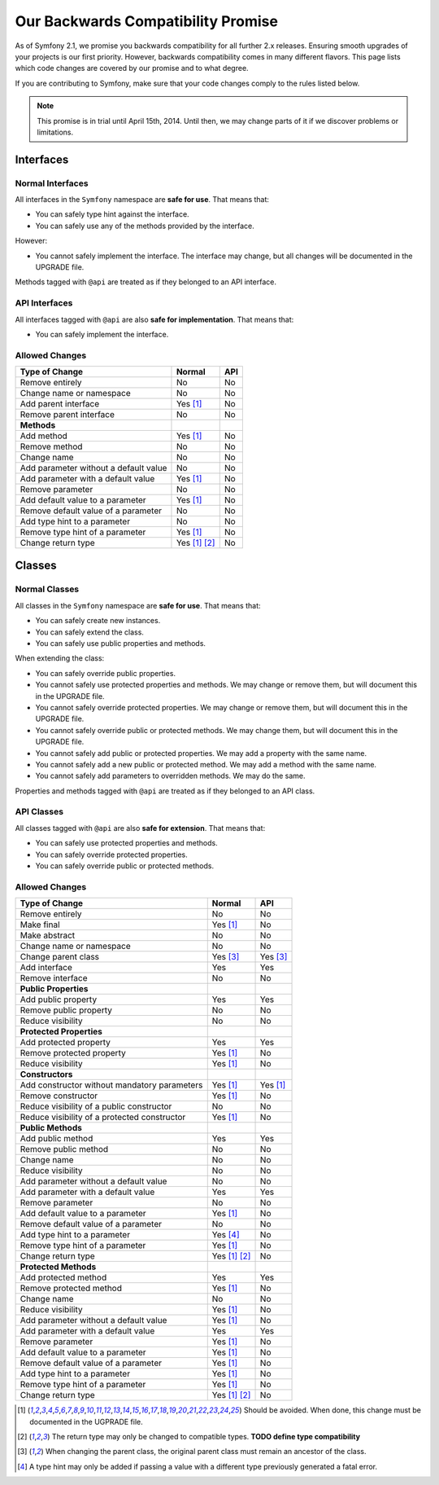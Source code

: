 Our Backwards Compatibility Promise
===================================

As of Symfony 2.1, we promise you backwards compatibility for all further 2.x
releases. Ensuring smooth upgrades of your projects is our first priority.
However, backwards compatibility comes in many different flavors. This page
lists which code changes are covered by our promise and to what degree.

If you are contributing to Symfony, make sure that your code changes comply to
the rules listed below.

.. note::

    This promise is in trial until April 15th, 2014. Until then, we may change
    parts of it if we discover problems or limitations.


Interfaces
----------

Normal Interfaces
~~~~~~~~~~~~~~~~~

All interfaces in the ``Symfony`` namespace are **safe for use**. That means
that:

* You can safely type hint against the interface.

* You can safely use any of the methods provided by the interface.

However:

* You cannot safely implement the interface. The interface may change, but all
  changes will be documented in the UPGRADE file.

Methods tagged with ``@api`` are treated as if they belonged to an API
interface.


API Interfaces
~~~~~~~~~~~~~~

All interfaces tagged with ``@api`` are also **safe for implementation**. That
means that:

* You can safely implement the interface.


Allowed Changes
~~~~~~~~~~~~~~~

==============================================  ==============  ==============
Type of Change                                  Normal          API
==============================================  ==============  ==============
Remove entirely                                 No              No
Change name or namespace                        No              No
Add parent interface                            Yes [1]_        No
Remove parent interface                         No              No
**Methods**
Add method                                      Yes [1]_        No
Remove method                                   No              No
Change name                                     No              No
Add parameter without a default value           No              No
Add parameter with a default value              Yes [1]_        No
Remove parameter                                No              No
Add default value to a parameter                Yes [1]_        No
Remove default value of a parameter             No              No
Add type hint to a parameter                    No              No
Remove type hint of a parameter                 Yes [1]_        No
Change return type                              Yes [1]_ [2]_   No
==============================================  ==============  ==============


Classes
-------

Normal Classes
~~~~~~~~~~~~~~

All classes in the ``Symfony`` namespace are **safe for use**. That means that:

* You can safely create new instances.

* You can safely extend the class.

* You can safely use public properties and methods.

When extending the class:

* You can safely override public properties.

* You cannot safely use protected properties and methods. We may change or
  remove them, but will document this in the UPGRADE file.

* You cannot safely override protected properties. We may change or
  remove them, but will document this in the UPGRADE file.

* You cannot safely override public or protected methods. We may change them,
  but will document this in the UPGRADE file.

* You cannot safely add public or protected properties. We may add a property
  with the same name.

* You cannot safely add a new public or protected method. We may add a method
  with the same name.

* You cannot safely add parameters to overridden methods. We may do the same.

Properties and methods tagged with ``@api`` are treated as if they belonged
to an API class.


API Classes
~~~~~~~~~~~

All classes tagged with ``@api`` are also **safe for extension**. That means
that:

* You can safely use protected properties and methods.

* You can safely override protected properties.

* You can safely override public or protected methods.


Allowed Changes
~~~~~~~~~~~~~~~

==================================================  ==============  ==============
Type of Change                                      Normal          API
==================================================  ==============  ==============
Remove entirely                                     No              No
Make final                                          Yes [1]_        No
Make abstract                                       No              No
Change name or namespace                            No              No
Change parent class                                 Yes [3]_        Yes [3]_
Add interface                                       Yes             Yes
Remove interface                                    No              No
**Public Properties**
Add public property                                 Yes             Yes
Remove public property                              No              No
Reduce visibility                                   No              No
**Protected Properties**
Add protected property                              Yes             Yes
Remove protected property                           Yes [1]_        No
Reduce visibility                                   Yes [1]_        No
**Constructors**
Add constructor without mandatory parameters        Yes [1]_        Yes [1]_
Remove constructor                                  Yes [1]_        No
Reduce visibility of a public constructor           No              No
Reduce visibility of a protected constructor        Yes [1]_        No
**Public Methods**
Add public method                                   Yes             Yes
Remove public method                                No              No
Change name                                         No              No
Reduce visibility                                   No              No
Add parameter without a default value               No              No
Add parameter with a default value                  Yes             Yes
Remove parameter                                    No              No
Add default value to a parameter                    Yes [1]_        No
Remove default value of a parameter                 No              No
Add type hint to a parameter                        Yes [4]_        No
Remove type hint of a parameter                     Yes [1]_        No
Change return type                                  Yes [1]_ [2]_   No
**Protected Methods**
Add protected method                                Yes             Yes
Remove protected method                             Yes [1]_        No
Change name                                         No              No
Reduce visibility                                   Yes [1]_        No
Add parameter without a default value               Yes [1]_        No
Add parameter with a default value                  Yes             Yes
Remove parameter                                    Yes [1]_        No
Add default value to a parameter                    Yes [1]_        No
Remove default value of a parameter                 Yes [1]_        No
Add type hint to a parameter                        Yes [1]_        No
Remove type hint of a parameter                     Yes [1]_        No
Change return type                                  Yes [1]_ [2]_   No
==================================================  ==============  ==============


.. [1] Should be avoided. When done, this change must be documented in the
       UGPRADE file.

.. [2] The return type may only be changed to compatible types. **TODO define
       type compatibility**

.. [3] When changing the parent class, the original parent class must remain an
       ancestor of the class.

.. [4] A type hint may only be added if passing a value with a different type
       previously generated a fatal error.
